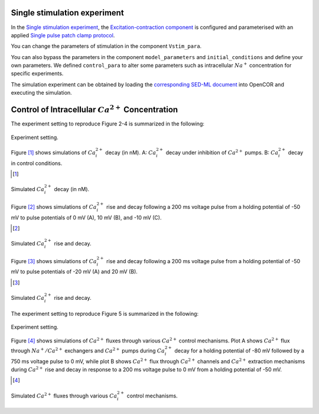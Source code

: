 Single stimulation experiment
------------------------------

In the `Single stimulation experiment <Experiments/Single_stim_experiment.cellml/view>`_, the `Excitation-contraction component <../Components/EC_uSMC.cellml>`_ is configured and parameterised with an applied `Single pulse patch clamp protocol <../cellLib/Protocols/Patch_clamp_protocol.cellml>`_. 

You can change the parameters of stimulation in the component ``Vstim_para``. 

You can also bypass the parameters in the component ``model_parameters`` and ``initial_conditions`` and define your own parameters. We defined ``control_para`` to alter some parameters such as intracellular :math:`Na^{+}` concentration for specific experiments.

The simulation experiment can be obtained by loading the `corresponding SED-ML document <../Simulation/Single_stim_experiment.sedml>`_ into OpenCOR and executing the simulation.

Control of Intracellular :math:`Ca^{2+}` Concentration
------------------------------------------------------

The experiment setting to reproduce Figure 2-4 is summarized in the following:

.. figure::  ../Simulation/table1.png
   :width: 75%
   :align: center
   :alt: table1

   Experiment setting.

Figure [#]_ shows simulations of :math:`Ca_i^{2+}` decay (in nM). A: :math:`Ca_i^{2+}` decay under inhibition of :math:`Ca^{2+}` pumps. B: :math:`Ca_i^{2+}` decay in control conditions.

.. [#]

.. figure::  ../Simulation/simFig2.png
   :width: 75%
   :align: center
   :alt: simFig2

   Simulated :math:`Ca_i^{2+}` decay (in nM).  

Figure [#]_ shows simulations of :math:`Ca_i^{2+}` rise and decay following a 200 ms voltage pulse from a holding potential of -50 mV to pulse potentials of 0 mV (A), 10 mV (B), and -10 mV (C).

.. [#]

.. figure::  ../Simulation/simFig3.png
   :width: 75%
   :align: center
   :alt: simFig3

   Simulated :math:`Ca_i^{2+}` rise and decay.

Figure [#]_ shows simulations of :math:`Ca_i^{2+}` rise and decay following a 200 ms voltage pulse from a holding potential of -50 mV to pulse potentials of -20 mV (A) and 20 mV (B).

.. [#]
   
.. figure::  ../Simulation/simFig4.png
   :width: 75%
   :align: center
   :alt: simFig4
   
   Simulated :math:`Ca_i^{2+}` rise and decay.

The experiment setting to reproduce Figure 5 is summarized in the following:

.. figure::  ../Simulation/table2.png
   :width: 75%
   :align: center
   :alt: table2
      
   Experiment setting.

Figure [#]_ shows simulations of :math:`Ca^{2+}` fluxes through various :math:`Ca^{2+}` control mechanisms. Plot A shows :math:`Ca^{2+}` flux through :math:`Na^{+}/Ca^{2+}` exchangers and :math:`Ca^{2+}` pumps during :math:`Ca_i^{2+}` decay for a holding potential of -80 mV followed by a 750 ms voltage pulse to 0 mV, while plot B shows :math:`Ca^{2+}` flux through :math:`Ca^{2+}` channels and :math:`Ca^{2+}` extraction mechanisms during :math:`Ca^{2+}` rise and decay in response to a 200 ms voltage pulse to 0 mV from a holding potential of -50 mV.

.. [#]
         
.. figure::  ../Simulation/simFig5.png
   :width: 75%
   :align: center
   :alt: simFig5
         
   Simulated :math:`Ca^{2+}` fluxes through various :math:`Ca_i^{2+}` control mechanisms.         